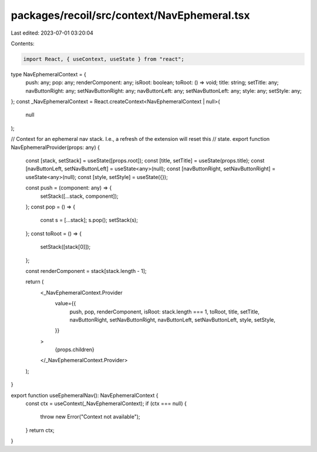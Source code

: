 packages/recoil/src/context/NavEphemeral.tsx
============================================

Last edited: 2023-07-01 03:20:04

Contents:

.. code-block:: tsx

    import React, { useContext, useState } from "react";

type NavEphemeralContext = {
  push: any;
  pop: any;
  renderComponent: any;
  isRoot: boolean;
  toRoot: () => void;
  title: string;
  setTitle: any;
  navButtonRight: any;
  setNavButtonRight: any;
  navButtonLeft: any;
  setNavButtonLeft: any;
  style: any;
  setStyle: any;
};
const _NavEphemeralContext = React.createContext<NavEphemeralContext | null>(
  null
);

// Context for an ephemeral nav stack. I.e., a refresh of the extension will reset this
// state.
export function NavEphemeralProvider(props: any) {
  const [stack, setStack] = useState([props.root]);
  const [title, setTitle] = useState(props.title);
  const [navButtonLeft, setNavButtonLeft] = useState<any>(null);
  const [navButtonRight, setNavButtonRight] = useState<any>(null);
  const [style, setStyle] = useState({});

  const push = (component: any) => {
    setStack([...stack, component]);
  };
  const pop = () => {
    const s = [...stack];
    s.pop();
    setStack(s);
  };
  const toRoot = () => {
    setStack([stack[0]]);
  };

  const renderComponent = stack[stack.length - 1];

  return (
    <_NavEphemeralContext.Provider
      value={{
        push,
        pop,
        renderComponent,
        isRoot: stack.length === 1,
        toRoot,
        title,
        setTitle,
        navButtonRight,
        setNavButtonRight,
        navButtonLeft,
        setNavButtonLeft,
        style,
        setStyle,
      }}
    >
      {props.children}
    </_NavEphemeralContext.Provider>
  );
}

export function useEphemeralNav(): NavEphemeralContext {
  const ctx = useContext(_NavEphemeralContext);
  if (ctx === null) {
    throw new Error("Context not available");
  }
  return ctx;
}



